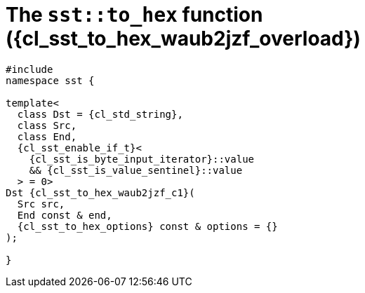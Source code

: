 //
// Copyright (C) 2012-2024 Stealth Software Technologies, Inc.
//
// Permission is hereby granted, free of charge, to any person
// obtaining a copy of this software and associated documentation
// files (the "Software"), to deal in the Software without
// restriction, including without limitation the rights to use,
// copy, modify, merge, publish, distribute, sublicense, and/or
// sell copies of the Software, and to permit persons to whom the
// Software is furnished to do so, subject to the following
// conditions:
//
// The above copyright notice and this permission notice (including
// the next paragraph) shall be included in all copies or
// substantial portions of the Software.
//
// THE SOFTWARE IS PROVIDED "AS IS", WITHOUT WARRANTY OF ANY KIND,
// EXPRESS OR IMPLIED, INCLUDING BUT NOT LIMITED TO THE WARRANTIES
// OF MERCHANTABILITY, FITNESS FOR A PARTICULAR PURPOSE AND
// NONINFRINGEMENT. IN NO EVENT SHALL THE AUTHORS OR COPYRIGHT
// HOLDERS BE LIABLE FOR ANY CLAIM, DAMAGES OR OTHER LIABILITY,
// WHETHER IN AN ACTION OF CONTRACT, TORT OR OTHERWISE, ARISING
// FROM, OUT OF OR IN CONNECTION WITH THE SOFTWARE OR THE USE OR
// OTHER DEALINGS IN THE SOFTWARE.
//
// SPDX-License-Identifier: MIT
//

//----------------------------------------------------------------------
ifdef::define_attributes[]
ifndef::SECTIONS_CL_SST_TO_HEX_004_WAUB2JZF_ADOC[]
:SECTIONS_CL_SST_TO_HEX_004_WAUB2JZF_ADOC:
//----------------------------------------------------------------------

:cl_sst_to_hex_waub2jzf_id: cl_sst_to_hex_waub2jzf
:cl_sst_to_hex_waub2jzf_url: sections/cl_sst_to_hex_waub2jzf.adoc#{cl_sst_to_hex_waub2jzf_id}
:cl_sst_to_hex_waub2jzf: xref:{cl_sst_to_hex_waub2jzf_url}[sst::to_hex]
:cl_sst_to_hex_waub2jzf_c1: xref:{cl_sst_to_hex_waub2jzf_url}[to_hex]
:cl_sst_to_hex_waub2jzf_overload: overload {counter:cl_sst_to_hex_overload_counter}
:cl_sst_to_hex_waub2jzf_p1: pass:a,q[`{cl_sst_to_hex_waub2jzf}` ({cl_sst_to_hex_waub2jzf_overload})]
:cl_sst_to_hex_waub2jzf_p2: pass:a,q[`{cl_sst_to_hex_waub2jzf}` function ({cl_sst_to_hex_waub2jzf_overload})]

//----------------------------------------------------------------------
endif::[]
endif::[]
ifndef::define_attributes[]
//----------------------------------------------------------------------

[#{cl_sst_to_hex_waub2jzf_id}]
= The `sst::to_hex` function ({cl_sst_to_hex_waub2jzf_overload})

[source,cpp,subs="{sst_subs_source}"]
----
#include <link:{repo_browser_url}/src/c-cpp/include/sst/catalog/to_hex.hpp[sst/catalog/to_hex.hpp,window=_blank]>
namespace sst {

template<
  class Dst = {cl_std_string},
  class Src,
  class End,
  {cl_sst_enable_if_t}<
    {cl_sst_is_byte_input_iterator}<Src>::value
    && {cl_sst_is_value_sentinel}<End, Src>::value
  > = 0>
Dst {cl_sst_to_hex_waub2jzf_c1}(
  Src src,
  End const & end,
  {cl_sst_to_hex_options} const & options = {}
);

}
----

//----------------------------------------------------------------------
endif::[]

